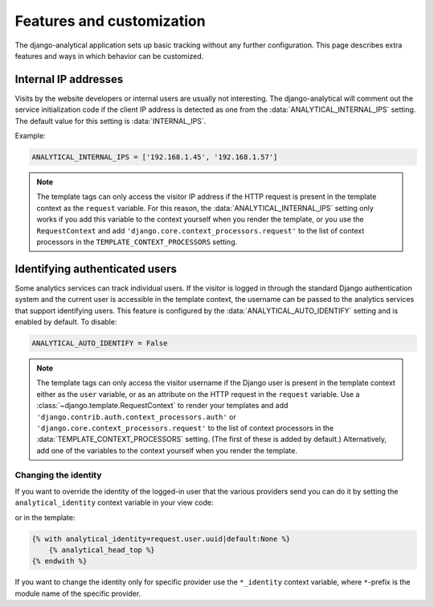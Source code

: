 ==========================
Features and customization
==========================

The django-analytical application sets up basic tracking without any
further configuration.  This page describes extra features and ways in
which behavior can be customized.


.. _internal-ips:

Internal IP addresses
=====================

Visits by the website developers or internal users are usually not
interesting.  The django-analytical will comment out the service
initialization code if the client IP address is detected as one from the
:data:`ANALYTICAL_INTERNAL_IPS` setting.  The default value for this
setting is :data:`INTERNAL_IPS`.

Example:

.. code-block:: python

    ANALYTICAL_INTERNAL_IPS = ['192.168.1.45', '192.168.1.57']

.. note::

    The template tags can only access the visitor IP address if the
    HTTP request is present in the template context as the
    ``request`` variable.  For this reason, the
    :data:`ANALYTICAL_INTERNAL_IPS` setting only works if you add this
    variable to the context yourself when you render the template, or
    you use the ``RequestContext`` and add
    ``'django.core.context_processors.request'`` to the list of
    context processors in the ``TEMPLATE_CONTEXT_PROCESSORS``
    setting.


.. _identifying-visitors:

Identifying authenticated users
===============================

Some analytics services can track individual users.  If the visitor is
logged in through the standard Django authentication system and the
current user is accessible in the template context, the username can be
passed to the analytics services that support identifying users.  This
feature is configured by the :data:`ANALYTICAL_AUTO_IDENTIFY` setting
and is enabled by default.  To disable:

.. code-block:: python

    ANALYTICAL_AUTO_IDENTIFY = False

.. note::

    The template tags can only access the visitor username if the
    Django user is present in the template context either as the
    ``user`` variable, or as an attribute on the HTTP request in the
    ``request`` variable.  Use a
    :class:`~django.template.RequestContext` to render your
    templates and add
    ``'django.contrib.auth.context_processors.auth'`` or
    ``'django.core.context_processors.request'`` to the list of
    context processors in the :data:`TEMPLATE_CONTEXT_PROCESSORS`
    setting.  (The first of these is added by default.)
    Alternatively, add one of the variables to the context yourself
    when you render the template.



Changing the identity
*********************

If you want to override the identity of the logged-in user that the various
providers send you can do it by setting the ``analytical_identity`` context
variable in your view code:

.. code-block:: python
    context = RequestContext({'analytical_identity': user.uuid})
    return some_template.render(context)

or in the template:

.. code-block:: django

    {% with analytical_identity=request.user.uuid|default:None %}
        {% analytical_head_top %}
    {% endwith %}

If you want to change the identity only for specific provider use the
``*_identity`` context variable, where ``*``-prefix is the module name
of the specific provider.
